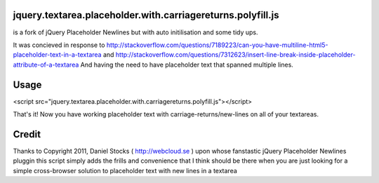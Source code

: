 jquery.textarea.placeholder.with.carriagereturns.polyfill.js
=====
is a fork of jQuery Placeholder Newlines but with auto initilisation and some tidy ups.

It was concieved in response to http://stackoverflow.com/questions/7189223/can-you-have-multiline-html5-placeholder-text-in-a-textarea and http://stackoverflow.com/questions/7312623/insert-line-break-inside-placeholder-attribute-of-a-textarea
And having the need to have placeholder text that spanned multiple lines.


Usage
=====

<script src="jquery.textarea.placeholder.with.carriagereturns.polyfill.js"></script>

That's it!
Now you have working placeholder text with carriage-returns/new-lines on all of your textareas.



Credit
======

Thanks to
Copyright 2011, Daniel Stocks ( http://webcloud.se )
upon whose fanstastic jQuery Placeholder Newlines pluggin this script simply adds the frills and convenience that I think should be there when you are just looking for a simple cross-browser solution to placeholder text with new lines in a textarea
